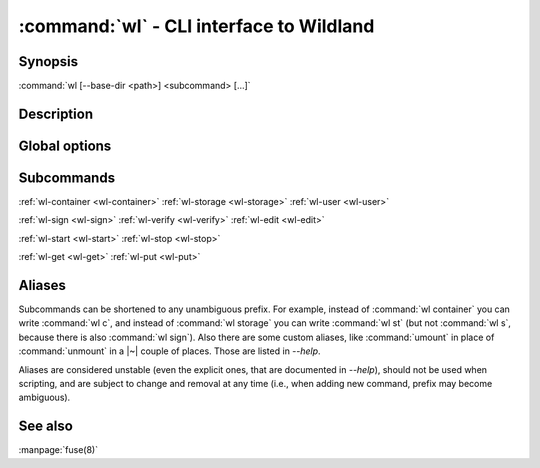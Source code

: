 .. program:: wl
.. _wl:

:command:`wl` - CLI interface to Wildland
=========================================

Synopsis
--------

| :command:`wl [--base-dir <path>] <subcommand> [...]`

Description
-----------

.. todo::

   TBD

Global options
--------------

.. option:: --verbose, -v

   Increase verbosity.

.. option:: --base-dir <path>

   Base directory for configuration. By default :file:`$HOME/.wildland`.

.. option:: --dummy

   Use dummy signatures.

.. option:: --no-dummy

   Do not use dummy signatures.

.. option:: --version

   Show version and exit.

Subcommands
-----------

:ref:`wl-container <wl-container>`
:ref:`wl-storage <wl-storage>`
:ref:`wl-user <wl-user>`

:ref:`wl-sign <wl-sign>`
:ref:`wl-verify <wl-verify>`
:ref:`wl-edit <wl-edit>`

:ref:`wl-start <wl-start>`
:ref:`wl-stop <wl-stop>`

:ref:`wl-get <wl-get>`
:ref:`wl-put <wl-put>`

Aliases
-------

Subcommands can be shortened to any unambiguous prefix. For example, instead of
:command:`wl container` you can write :command:`wl c`, and instead of
:command:`wl storage` you can write :command:`wl st` (but not :command:`wl s`,
because there is also :command:`wl sign`). Also there are some custom aliases,
like :command:`umount` in place of :command:`unmount` in a |~| couple of places.
Those are listed in `--help`.

Aliases are considered unstable (even the explicit ones, that are documented in
`--help`), should not be used when scripting, and are subject to change and
removal at any time (i.e., when adding new command, prefix may become
ambiguous).

See also
--------

:manpage:`fuse(8)`
